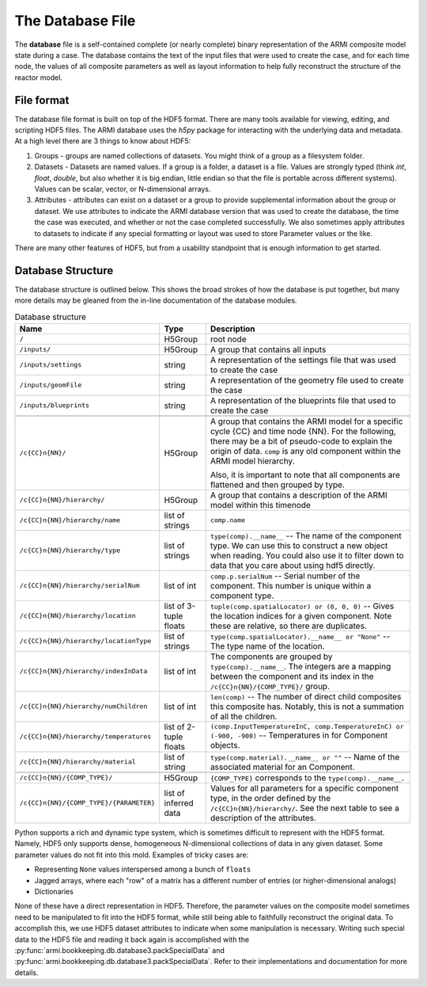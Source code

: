 *****************
The Database File
*****************

The **database** file is a self-contained complete (or nearly complete) binary
representation of the ARMI composite model state during a case. The database contains
the text of the input files that were used to create the case, and for each time node,
the values of all composite parameters as well as layout information to help fully
reconstruct the structure of the reactor model.

File format
===========

The database file format is built on top of the HDF5 format. There are many tools
available for viewing, editing, and scripting HDF5 files. The ARMI database uses the
`h5py` package for interacting with the underlying data and metadata.
At a high level there are 3 things to know about HDF5:

1. Groups - groups are named collections of datasets. You might think of a group as a
   filesystem folder.
2. Datasets - Datasets are named values. If a group is a folder, a dataset
   is a file. Values are
   strongly typed (think `int`, `float`, `double`, but also whether it is big endian,
   little endian so that the file is portable across different systems). Values can be
   scalar, vector, or N-dimensional arrays.
3. Attributes - attributes can exist on a dataset or a group to provide supplemental
   information about the group or dataset. We use attributes to indicate the ARMI
   database version that was used to create the database, the time the case was
   executed, and whether or not the case completed successfully. We also sometimes apply
   attributes to datasets to indicate if any special formatting or layout was used to
   store Parameter values or the like.

There are many other features of HDF5, but from a usability standpoint that is enough
information to get started.

Database Structure
==================
The database structure is outlined below. This shows the broad strokes of how the
database is put together, but many more details may be gleaned from the in-line
documentation of the database modules.

.. list-table:: Database structure
   :header-rows: 1

   * - Name
     - Type
     - Description
   * - ``/``
     - H5Group
     - root node
   * - ``/inputs/``
     - H5Group
     - A group that contains all inputs
   * - ``/inputs/settings``
     - string
     - A representation of the settings file that was used to create the case
   * - ``/inputs/geomFile``
     - string
     - A representation of the geometry file used to create the case
   * - ``/inputs/blueprints``
     - string
     - A representation of the blueprints file that used to create the case
   * -
     -
     -
   * - ``/c{CC}n{NN}/``
     - H5Group
     - A group that contains the ARMI model for a specific cycle {CC} and time node
       {NN}. For the following, there may be a bit of pseudo-code to explain the origin
       of data. ``comp`` is any old component within the ARMI model hierarchy.

       Also, it is important to note that all components are flattened and then grouped
       by type.
   * - ``/c{CC}n{NN}/hierarchy/``
     - H5Group
     - A group that contains  a description of the ARMI model within this timenode
   * - ``/c{CC}n{NN}/hierarchy/name``
     - list of strings
     - ``comp.name``
   * - ``/c{CC}n{NN}/hierarchy/type``
     - list of strings
     - ``type(comp).__name__`` -- The name of the component type. We can use this to
       construct a new object when reading. You could also use it to filter down to data
       that you care about using hdf5 directly.
   * - ``/c{CC}n{NN}/hierarchy/serialNum``
     - list of int
     - ``comp.p.serialNum`` -- Serial number of the component. This number is unique
       within a component type.
   * - ``/c{CC}n{NN}/hierarchy/location``
     - list of 3-tuple floats
     - ``tuple(comp.spatialLocator) or (0, 0, 0)`` -- Gives the location indices for a
       given component. Note these are relative, so there are duplicates.
   * - ``/c{CC}n{NN}/hierarchy/locationType``
     - list of strings
     - ``type(comp.spatialLocator).__name__ or "None"`` -- The type name of the
       location.
   * - ``/c{CC}n{NN}/hierarchy/indexInData``
     - list of int
     - The components are grouped by ``type(comp).__name__``. The integers are a mapping
       between the component and its index in the ``/c{CC}n{NN}/{COMP_TYPE}/`` group.
   * - ``/c{CC}n{NN}/hierarchy/numChildren``
     - list of int
     - ``len(comp)`` -- The number of direct child composites this composite has.
       Notably, this is not a summation of all the children.
   * - ``/c{CC}n{NN}/hierarchy/temperatures``
     - list of 2-tuple floats
     - ``(comp.InputTemperatureInC, comp.TemperatureInC) or (-900, -900)`` --
       Temperatures in for Component objects.
   * - ``/c{CC}n{NN}/hierarchy/material``
     - list of string
     - ``type(comp.material).__name__ or ""`` -- Name of the associated material for an
       Component.
   * -
     -
     -
   * - ``/c{CC}n{NN}/{COMP_TYPE}/``
     - H5Group
     - ``{COMP_TYPE}`` corresponds to the ``type(comp).__name__``.
   * - ``/c{CC}n{NN}/{COMP_TYPE}/{PARAMETER}``
     - list of inferred data
     - Values for all parameters for a specific component type, in the order defined by
       the ``/c{CC}n{NN}/hierarchy/``. See the next table to see a description of the
       attributes.


Python supports a rich and dynamic type system, which is sometimes difficult to
represent with the HDF5 format. Namely, HDF5 only supports dense, homogeneous
N-dimensional collections of data in any given dataset. Some parameter values do not fit
into this mold. Examples of tricky cases are:

* Representing ``None`` values interspersed among a bunch of ``floats``
* Jagged arrays, where each "row" of a matrix has a different number of entries (or
  higher-dimensional analogs)
* Dictionaries

None of these have a direct representation in HDF5. Therefore, the parameter values on
the composite model sometimes need to be manipulated to fit into the HDF5 format, while
still being able to faithfully reconstruct the original data. To accomplish this, we use
HDF5 dataset attributes to indicate when some manipulation is necessary. Writing
such special data to the HDF5 file and reading it back again is accomplished with the
:py:func:`armi.bookkeeping.db.database3.packSpecialData` and
:py:func:`armi.bookkeeping.db.database3.packSpecialData`. Refer to their implementations
and documentation for more details.
